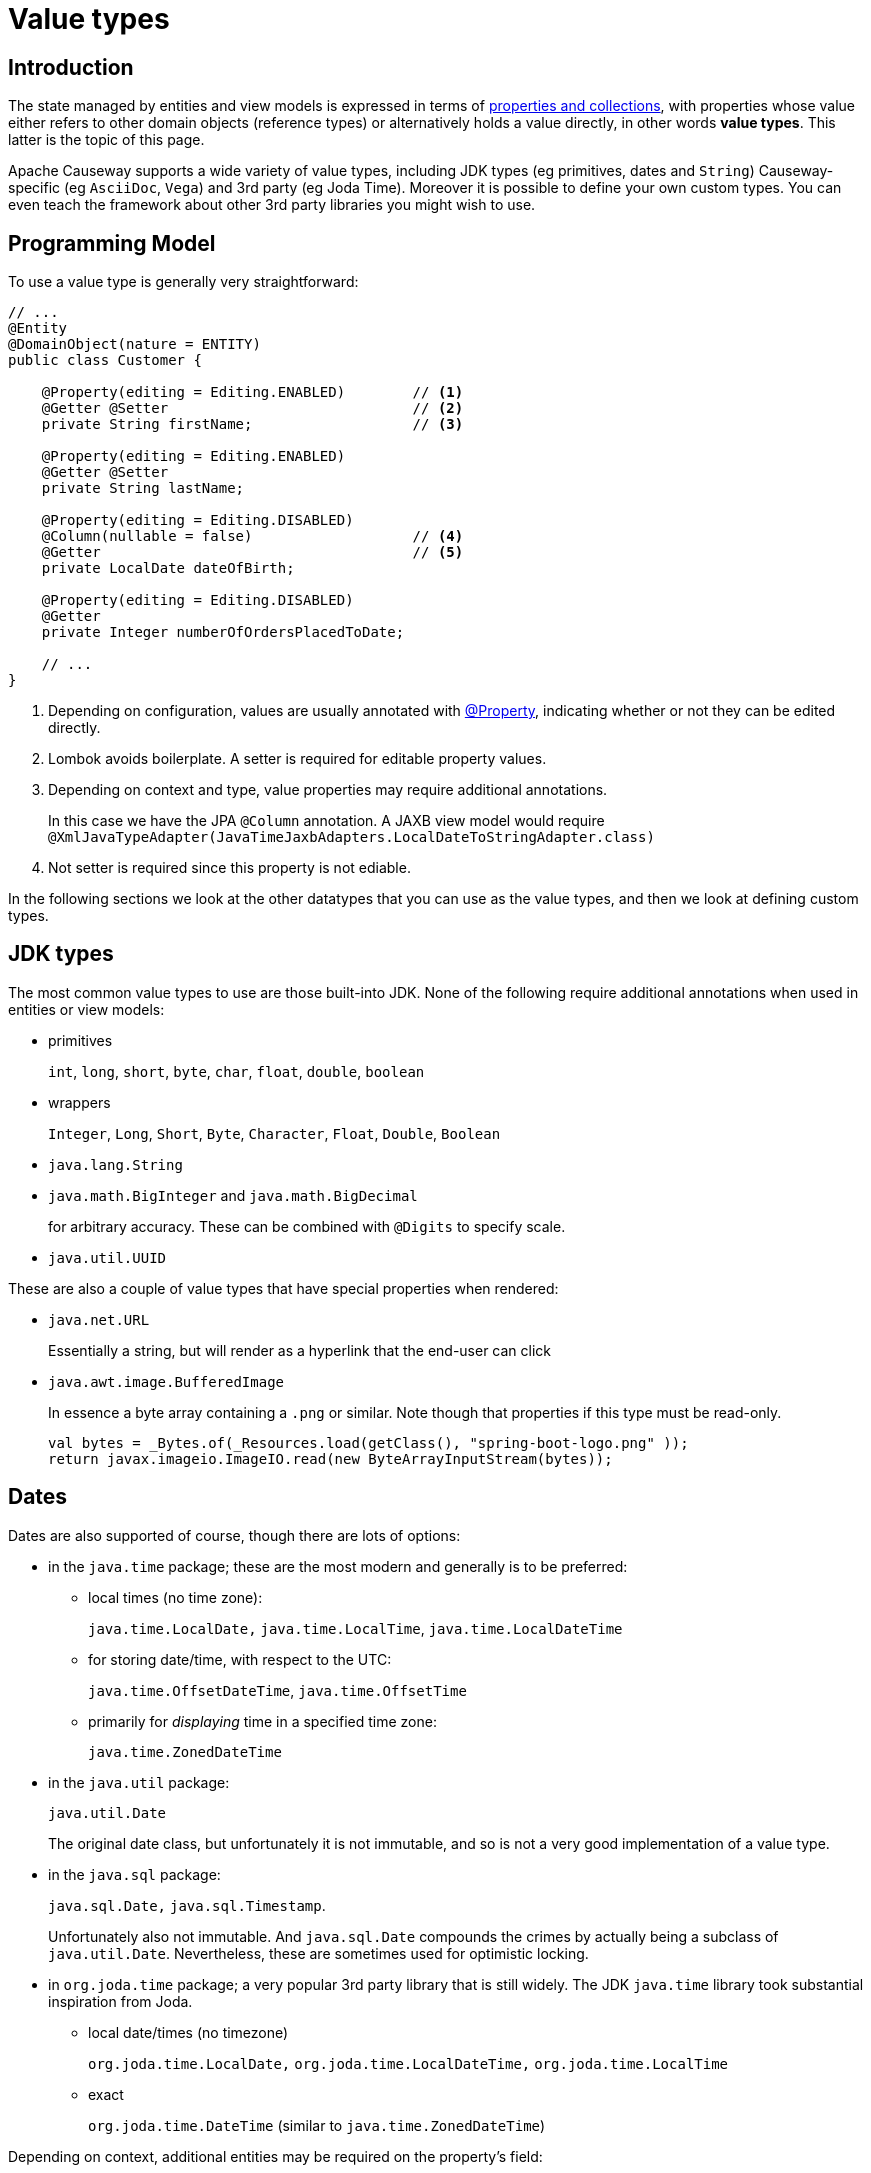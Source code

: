 [#value-types]
= Value types

:Notice: Licensed to the Apache Software Foundation (ASF) under one or more contributor license agreements. See the NOTICE file distributed with this work for additional information regarding copyright ownership. The ASF licenses this file to you under the Apache License, Version 2.0 (the "License"); you may not use this file except in compliance with the License. You may obtain a copy of the License at. http://www.apache.org/licenses/LICENSE-2.0 . Unless required by applicable law or agreed to in writing, software distributed under the License is distributed on an "AS IS" BASIS, WITHOUT WARRANTIES OR  CONDITIONS OF ANY KIND, either express or implied. See the License for the specific language governing permissions and limitations under the License.
:page-partial:


== Introduction
The state managed by entities and view models is expressed in terms of xref:properties-collections-actions.adoc[properties and collections], with properties whose value either refers to other domain objects (reference types) or alternatively holds a value directly, in other words *value types*.
This latter is the topic of this page.


Apache Causeway supports a wide variety of value types, including JDK types (eg primitives, dates and `String`) Causeway-specific (eg `AsciiDoc`, `Vega`) and 3rd party (eg Joda Time).
Moreover it is possible to define your own custom types.
You can even teach the framework about other 3rd party libraries you might wish to use.


== Programming Model

To use a value type is generally very straightforward:

[source,java]
----
// ...
@Entity
@DomainObject(nature = ENTITY)
public class Customer {

    @Property(editing = Editing.ENABLED)        // <.>
    @Getter @Setter                             // <.>
    private String firstName;                   // <.>

    @Property(editing = Editing.ENABLED)
    @Getter @Setter
    private String lastName;

    @Property(editing = Editing.DISABLED)
    @Column(nullable = false)                   // <.>
    @Getter                                     // <.>
    private LocalDate dateOfBirth;

    @Property(editing = Editing.DISABLED)
    @Getter
    private Integer numberOfOrdersPlacedToDate;

    // ...
}
----
<.> Depending on configuration, values are usually annotated with xref:refguide:applib:index/annotation/Property.adoc[@Property], indicating whether or not they can be edited directly.
<.> Lombok avoids boilerplate.
A setter is required for editable property values.
<.> Depending on context and type, value properties may require additional annotations.
+
In this case we have the JPA `@Column` annotation.
A JAXB view model would require `@XmlJavaTypeAdapter(JavaTimeJaxbAdapters.LocalDateToStringAdapter.class)`
<.> Not setter is required since this property is not ediable.

In the following sections we look at the other datatypes that you can use as the value types, and then we look at defining custom types.

[#jdk-types]
== JDK types

The most common value types to use are those built-into JDK.
None of the following require additional annotations when used in entities or view models:

* primitives
+
`int`, `long`, `short`, `byte`, `char`, `float`, `double`, `boolean`

* wrappers
+
`Integer`, `Long`, `Short`, `Byte`, `Character`, `Float`, `Double`, `Boolean`

* `java.lang.String`

* `java.math.BigInteger` and `java.math.BigDecimal`
+
for arbitrary accuracy.
These can be combined with `@Digits` to specify scale.

* `java.util.UUID`

These are also a couple of value types that have special properties when rendered:

* `java.net.URL`
+
Essentially a string, but will render as a hyperlink that the end-user can click

* `java.awt.image.BufferedImage`
+
In essence a byte array containing a `.png` or similar.
Note though that properties if this type must be read-only.
+
[source,java]
----
val bytes = _Bytes.of(_Resources.load(getClass(), "spring-boot-logo.png" ));
return javax.imageio.ImageIO.read(new ByteArrayInputStream(bytes));
----

== Dates

Dates are also supported of course, though there are lots of options:

* in the `java.time` package; these are the most modern and generally is to be preferred:

** local times (no time zone):
+
`java.time.LocalDate,` `java.time.LocalTime`, `java.time.LocalDateTime`

** for storing date/time, with respect to the UTC:
+
`java.time.OffsetDateTime`, `java.time.OffsetTime`

** primarily for _displaying_ time in a specified time zone:
+
`java.time.ZonedDateTime`

* in the `java.util` package:
+
`java.util.Date`
+
The original date class, but unfortunately it is not immutable, and so is not a very good implementation of a value type.

* in the `java.sql` package:
+
`java.sql.Date,` `java.sql.Timestamp`.
+
Unfortunately also not immutable.
And `java.sql.Date` compounds the crimes by actually being a subclass of `java.util.Date`.
Nevertheless, these are sometimes used for optimistic locking.

* in `org.joda.time` package; a very popular 3rd party library that is still widely.
The JDK `java.time` library took substantial inspiration from Joda.

** local date/times (no timezone)
+
`org.joda.time.LocalDate,` `org.joda.time.LocalDateTime,` `org.joda.time.LocalTime`

** exact
+
`org.joda.time.DateTime` (similar to `java.time.ZonedDateTime`)

Depending on context, additional entities may be required on the property's field:

* When used in entities, some of these classes may require `@Column` to be specified (it never hurts to do so anyway).

* When used in JAXB view models, they all _will_ require `@XmlJavaTypeAdapter` to be specified.
This tells JAXB how to serialize the value in and out of XML.
Apache Causeway provides adapters for all of these.

In addition to supporting JDK and Joda, Apache Causeway defines a number of its own custom value types, described next.

[#causeway-specific]
== Causeway-specific

Apache Causeway defines a number of its own value types.

In the `org.apache.causeway.applib.value` we have:

* `Blob`
+
binary large object, suitable for capturing images, Word documents, Excel spreadsheets, PDFs and so on.
+
If this is used to store a PDF, then the xref:refguide:extensions:index/pdfjs/applib/annotations/PdfJsViewer.adoc[@PdfJsViewer] (from the xref:vw:pdfjs:about.adoc[PDF.js] extension) will cause the xref:vw::about.adoc[Wicket viewer] to render it as a PDF.

* `Clob`
+
Character large object, suitable for text, RFT, base 64 encoded data and similar.

* `Markup`
+
Intended to holds HTML markup.
The xref:vw::about.adoc[Wicket viewer] will render this more or less verbatim.
+
TIP: Take care to sanitize inputs!

* `LocalResourcePath`
+
Resolves to a resource path local to the webapp.
The primary use case for this value type is not as a property, but instead as a return type for an action.
In such cases it will cause the web browser to redirect to the resource.
+
There are several such built-in resources that can be useful in a development/prototyping context:

** `/restful/` - the REST API
** `/swagger-ui/index.thtml` - the Swagger UI
** `/db/` - the H2 database console

+
You could of course also define additional resources for your own requirements.

The above value types are part of the core framework.
There are also several value types that are packaged as extensions in the xref:valuetypes::about.adoc[Value Types Catalog]:

* `AsciiDoc`, provided by the xref:valuetypes:asciidoc:about.adoc[asciidoc] value type extension
+
This renders link:https://docs.asciidoctor.org/[Asciidoctor] content as HTML.

* `Markdown`, provided by the xref:valuetypes:markdown:about.adoc[markdown] value type extension
+
This renders Markdown content (as defined by the link:https://spec.commonmark.org/0.28/[CommonMark] spec) as HTML.

* `Vega`, provided by the xref:valuetypes:vega:about.adoc[vega] value type extension
+
This renders graphics defined by the link:https://vega.github.io/vega-lite/[Vega-Lite] grammar.

* `Joda Time`, provided by the xref:valuetypes:jodatime:about.adoc[jodatime] value type extension
+
This provides support for four value types defined within the link:https://www.joda.org/joda-time/[Joda Time] library.



[#custom-value-types]
== Custom value types

As well as the built-in support and extensions provided by Apache Causeway, it is also possible to implement your own custom value types.

Implementing value types can be a great way of encapsulating functionality.
Rather than have your entities and view models be concerned about the format of an invoice number, instead define an `InvoiceNumber`.
Similarly, instead of littering your entities and view models with the same logic to ensure that a startDate \<= endDate, instead define a `DateInterval` value type.

=== Scalar value types

By way of example, let's define an `EmailAddress` value type.

The value type itself is pretty easy:

[source,java]
.EmailAddress.java
----
@org.apache.causeway.applib.annotation.Value        // <.>
@lombok.Value                                       // <.>
@lombok.AllArgsConstructor(staticName = "of")       // <.>
public class EmailAddress {
    String emailAddress;                            // <.>
}
----
<.> Defines this as a value type to the framework
<.> Uses lombok to define getters, a `hashCode()`, `equals()`, `toString()`.
<.> Uses lombok to a factory method (makes the constructor private).
<.> The single data attribute

And it can be used in an entity or a view model just like a built-in value type:

[source,java]
----
// ..
@DomainObject(nature=Nature.ENTITY)
public class Customer {

    @Property(editing = Editing.ENABLED)
    @Getter @Setter
    private EmailAddress emailAddress;
    // ...
}
----

However, we need some glue to "teach" the framework how to render with the value type.
This is done using an implementation of the xref:refguide:applib:index/value/semantics/ValueSemanticsProvider.adoc[ValueSemanticsProvider] SPI:

[source,java]
.EmailAddressValueSemantics.java
----
@Named("demo.EmailAddressValueSemantics")
@Component
public class EmailAddressValueSemantics
        extends ValueSemanticsAbstract<EmailAddress> {

    @Override
    public Class<EmailAddress> getCorrespondingClass() {
        return EmailAddress.class;
    }

    @Override
    public ValueType getSchemaValueType() {
        return ValueType.STRING;                                            // <.>
    }

    @Override
    public ValueDecomposition decompose(final EmailAddress value) {         // <.>
        return decomposeAsNullable(value, EmailAddress::getEmailAddress, ()->null);
    }

    @Override
    public EmailAddress compose(final ValueDecomposition decomposition) {   // <.>
        return composeFromNullable(
                decomposition, ValueWithTypeDto::getString, EmailAddress::of, ()->null);
    }

    @Override
    public DefaultsProvider<EmailAddress> getDefaultsProvider() {           // <.>
        return new DefaultsProvider<EmailAddress>() {
            @Override
            public EmailAddress getDefaultValue() {
                return EmailAddress.of("");
            }
        };
    }

    @Override
    public Renderer<EmailAddress> getRenderer() {                           // <.>
        return new Renderer<>() {
            @Override
            public String titlePresentation(Context context, EmailAddress emailAddress) {
                return emailAddress == null ? null : emailAddress.getEmailAddress();
            }
        };
    }

    @Override
    public Parser<EmailAddress> getParser() {                               // <.>
        return new Parser<>() {
            // https://stackoverflow.com/a/47181151
            final Pattern REGEX = Pattern.compile("^[\\w-\\+]+(\\.[\\w]+)*@[\\w-]+(\\.[\\w]+)*(\\.[a-zA-Z]{2,})$");

            @Override
            public String parseableTextRepresentation(Context context, EmailAddress value) {
                return renderTitle(value, EmailAddress::getEmailAddress);
            }

            @Override
            public EmailAddress parseTextRepresentation(Context context, String text) {
                if(!REGEX.matcher(text).matches()) {
                    throw new RuntimeException("Invalid email format");
                }
                if (_Strings.isEmpty(text)) return null;
                return EmailAddress.of(text);
            }

            @Override
            public int typicalLength() {
                return 20;
            }

            @Override
            public int maxLength() {
                return 50;
            }
        };
    }

    @Override
    public IdStringifier<EmailAddress> getIdStringifier() {                 // <.>
        return new IdStringifier.EntityAgnostic<>() {
            @Override
            public Class<EmailAddress> getCorrespondingClass() {
                return EmailAddressValueSemantics.this.getCorrespondingClass();
            }

            @Override
            public String enstring(@NonNull EmailAddress value) {
                return _Strings.base64UrlEncode(value.getEmailAddress());
            }

            @Override
            public EmailAddress destring(@NonNull String stringified) {
                return EmailAddress.of(_Strings.base64UrlDecode(stringified));
            }
        };
    }
}
----
<.> determines the UI widget that the framework uses to display/edit the value
<.> the `compose()` and `decompose()` methods are used to serialize the object using the structures defined by the link:https://causeway.apache.org/refguide/2.0.0-RC1/schema/about.html[XSD schemas].
+
Using this, the framework can render the composite value as JSON (as used by the REST API), or to XML, as used by SPIs such as xref:refguide:applib:index/services/publishing/spi/CommandSubscriber.adoc[CommandSubscriber] (see xref:refguide:applib:index/services/command/Command.adoc[Command] and xref:refguide:schema:cmd.adoc[CommandDto]).
<.> the `getDefaultsProvider()` provides an initial value (eg non-nullable properties)
<.> the `getRenderer()` is used to render the value as a string.
An HTML representation can also be provided, though this type doesn’t warrant one.
<.> the `getParser()` is used to convert the string (entered in the UI) into the value type.
If the value entered is invalid, then an exception can be thrown.
<.> the `getIdStringifier()` allows the value type to be used as (part of) an identifier of the object.
The string returned must be URL safe.

As we can see, this is not the simplest of APIs, but the simplification it brings to your entities and view models that can now _consume_ your new value type means that it may be worth the effort.

We're not quite finished with the glue code, unfortunately.
Chances are that you will want to persist the new value to the database, which means that the ORM also requires its own SPI to be implemented (but they are almost identical).

* if using xref:pjpa::about.adoc[JPA], then implement the `javax.persistence.AttributeConverter` SPI:
+
[source,java]
.EmailAddressConverter.java
----
@Converter(autoApply = true)
public class EmailAddressConverter implements AttributeConverter<EmailAddress, String>{

    @Override
    public String convertToDatabaseColumn(final EmailAddress memberValue) {
        return memberValue != null
                ? memberValue.getEmailAddress()
                : null;
    }

    @Override
    public EmailAddress convertToEntityAttribute(final String datastoreValue) {
        return datastoreValue != null
                ? EmailAddress.of(datastoreValue)
                : null;
    }
}
----

* if using xref:pjdo::about.adoc[JDO], then implement the `org.datanucleus.store.types.converters.TypeConverter` SPI:
+
[source,java]
----
public class EmailAddressConverter implements TypeConverter<EmailAddress, String>{

    private static final long serialVersionUID = 1L;

    @Override
    public String toDatastoreType(final EmailAddress memberValue) {
        return memberValue != null
                ? memberValue.getEmailAddress()
                : null;
    }

    @Override
    public EmailAddress toMemberType(final String datastoreValue) {
        return datastoreValue != null
                ? EmailAddress.of(datastoreValue)
                : null;
    }
}
----

=== Composite value types

A composite value type consists of several simple values.
By way of example, let's consider a `DateInterval`, with a `startDate` and an `endDate`, and where we want to enforce that `startDate` \<= `endDate` at all times.

[source,java]
.DateInterval.java
----
@org.apache.causeway.applib.annotation.Value
@lombok.Value
@lombok.AllArgsConstructor(staticName = "of")
public class DateInterval {

    LocalDate startDate ;                                       // <.>
    LocalDate endDate;                                          // <1>

    public boolean overlaps(DateInterval other) {               // <.>
        return toJoda().overlap(other.toJoda());
    }
    public DateInterval gap(DateInterval other) {               // <2>
        return fromJoda(toJoda().gap(other.toJoda()));
    }
    private Interval toJoda() {                                 // <.>
        return new Interval(startDate, endDate);
    }
    private static DateInterval fromJoda(Interval interval) {   // <3>
        return interval == null
                ? null
                : DateInterval.of(
                    interval.getStart().toLocalDate(),
                    interval.getEnd().toLocalDate());
    }
}
----
<.> The internal fields
<.> It's common for value types to have a set of methods that act upon them (sometimes called an "algebra").
<.> Internally we leverage Joda to do the heavy lifting.

The value type can be used in entities and view models the same as any other value type.
For example:

[source,java]
----
// ..
@DomainObject(nature=Nature.ENTITY)
public class CarRental {

    @Property(editing = Editing.ENABLED)
    @Getter @Setter
    private DateInterval dateInterval;
    // ...
}
----

As with scalar custom types, we need some glue to "teach" the framework how to render with the value type, though it works slightly differently; rather than parsing text input to set the value, instead we provide a special mixin that the framework uses to prompt for the constituent values.
The name of this mixin is always called "default".

For our `DateInterval` example:


[source,java]
.DateInterval_default.java
----
@Action(semantics = SemanticsOf.SAFE)
@ActionLayout(promptStyle = PromptStyle.INLINE_AS_IF_EDIT)          // <.>
@RequiredArgsConstructor
public class DateInterval_default {                                 // <.>

    private final DateInterval mixee;

    @MemberSupport public DateInterval act(
            final LocalDate startDate,
            final LocalDate endDate
    ) {
        return DateInterval.of(startDate, endDate);
    }
    @MemberSupport public LocalDate defaultStartDate() {
        return mixee.getStartDate();
    }
    @MemberSupport public LocalDate defaultEndDate() {
        return mixee.getEndDate();
    }
    @MemberSupport public LocalDate validateAct(                    // <.>
            final LocalDate startDate,
            final LocalDate endDate) {
        return startDate.isBefore(endDate)
                    ? null
                    : "Start date must be before the end date";
    }
}
----
<.> The "default" action _must_ use this prompt style
<.> Must be named "default"
<.> Enforces validation constraints

In addition, we also need an implementation of the xref:refguide:applib:index/value/semantics/ValueSemanticsProvider.adoc[ValueSemanticsProvider] SPI:

[source,java]
.DateIntervalValueSemantics.java
----
@Named("demo.DateIntervalValueSemantics")
@Component
@Import({
        DateInterval_default.class                                          // <.>
})
@RequiredArgsConstructor(onConstructor_ = { @Inject })
public class DateIntervalValueSemantics
        extends ValueSemanticsAbstract<DateInterval> {

    final ClockService clockService;

    @Override
    public Class<DateInterval> getCorrespondingClass() {
        return DateInterval.class;
    }

    @Override
    public ValueType getSchemaValueType() {                                 // <.>
        return ValueType.COMPOSITE;
    }

    @Override
    public ValueDecomposition decompose(final DateInterval value) {         // <.>
        return CommonDtoUtils.typedTupleBuilder(value)
                .addFundamentalType(ValueType.LOCAL_DATE, "startDate", DateInterval::getStartDate)
                .addFundamentalType(ValueType.LOCAL_DATE, "endDate", DateInterval::getEndDate)
                .buildAsDecomposition();
    }

    @Override
    public DateInterval compose(final ValueDecomposition decomposition) {   // <3>
        return decomposition.right()
                .map(CommonDtoUtils::typedTupleAsMap)
                .map(map-> DateInterval.of(
                        (LocalDate)map.get("startDate"),
                        (LocalDate)map.get("endDate")))
                .orElse(null);
    }

    @Override
    public DefaultsProvider<DateInterval> getDefaultsProvider() {           // <.>
        val nowAsMilli = clockService.getClock().now().toEpochMilli();
        val now = new org.joda.time.DateTime(nowAsMilli).toLocalDate();
        return ()-> DateInterval.of(now, now.plusDays(7));
    }

    @Override
    public Renderer<DateInterval> getRenderer() {                           // <.>
        return new Renderer<>() {
            @Override
            public String titlePresentation(Context context, DateInterval object) {
                if (object == null) return "(none)";
                return "[" + object.getStartDate() + ", " + object.getEndDate() + "]";
            }
        };
    }
}
----
<.> Declares the existence of the "default" mixin.
<.> Indicates this is a composite, and therefore that the value should be manipulated in the UI by way of the "default" mixin's prompt
<.> the `compose()` and `decompose()` methods are used to serialize the object using the structures defined by the link:https://causeway.apache.org/refguide/2.0.0-RC1/schema/about.html[XSD schemas].
+
Using this, the framework can render the composite value as JSON (as used by the REST API), or to XML, as used by SPIs such as xref:refguide:applib:index/services/publishing/spi/CommandSubscriber.adoc[CommandSubscriber] (see xref:refguide:applib:index/services/command/Command.adoc[Command] and xref:refguide:schema:cmd.adoc[CommandDto]).
<.> the `getDefaultsProvider()` provides an initial value (eg non-nullable properties)
<.> the `getRenderer()` is used to render the value as a string.
An HTML representation can also be provided, though this type doesn’t warrant one.

Compared to scalar types, note that the `ValueSemanticsProvider` does not need to provide an implementation of `getParser()` - instead the "default" mixin does this work.
Also, it is not possible to use a custom value type as part of the object's id, and so no implementation of `getIdStringifier()` is required either.


If using within the database then you will also need to map the custom type to the database.
If mapping to xref:pjpa::about.adoc[JPA/EclipseLink], use `@Embedded` and `@Embeddable`; see for example link:https://www.baeldung.com/jpa-embedded-embeddable[this baeldung post] on the topic.




// == 3rd party library
//
// TODO: show JScience temperature, say.

// import javax.measure.Quantity;
// import javax.measure.quantity.Temperature;
// import tech.units.indriya.quantity.Quantities;
// import tech.units.indriya.unit.Units;
//
// public class TemperatureConversionExample {
// public static void main(String[] args) {
// // Create a Quantity representing a temperature of 25 degrees Celsius
// Quantity<Temperature> celsius = Quantities.getQuantity(25, Units.CELSIUS);
//
//         // Convert Celsius to Fahrenheit
//         Quantity<Temperature> fahrenheit = celsius.to(Units.FAHRENHEIT);
//         System.out.println("Temperature in Fahrenheit: " + fahrenheit);
//
//         // Convert Celsius to Kelvin
//         Quantity<Temperature> kelvin = celsius.to(Units.KELVIN);
//         System.out.println("Temperature in Kelvin: " + kelvin);
//
//         // Create a Quantity representing a temperature of 68 degrees Fahrenheit
//         Quantity<Temperature> fahrenheit2 = Quantities.getQuantity(68, Units.FAHRENHEIT);
//
//         // Convert Fahrenheit to Celsius
//         Quantity<Temperature> celsius2 = fahrenheit2.to(Units.CELSIUS);
//         System.out.println("Temperature in Celsius: " + celsius2);
//
//         // Convert Fahrenheit to Kelvin
//         Quantity<Temperature> kelvin2 = fahrenheit2.to(Units.KELVIN);
//         System.out.println("Temperature in Kelvin: " + kelvin2);
//     }
// }

